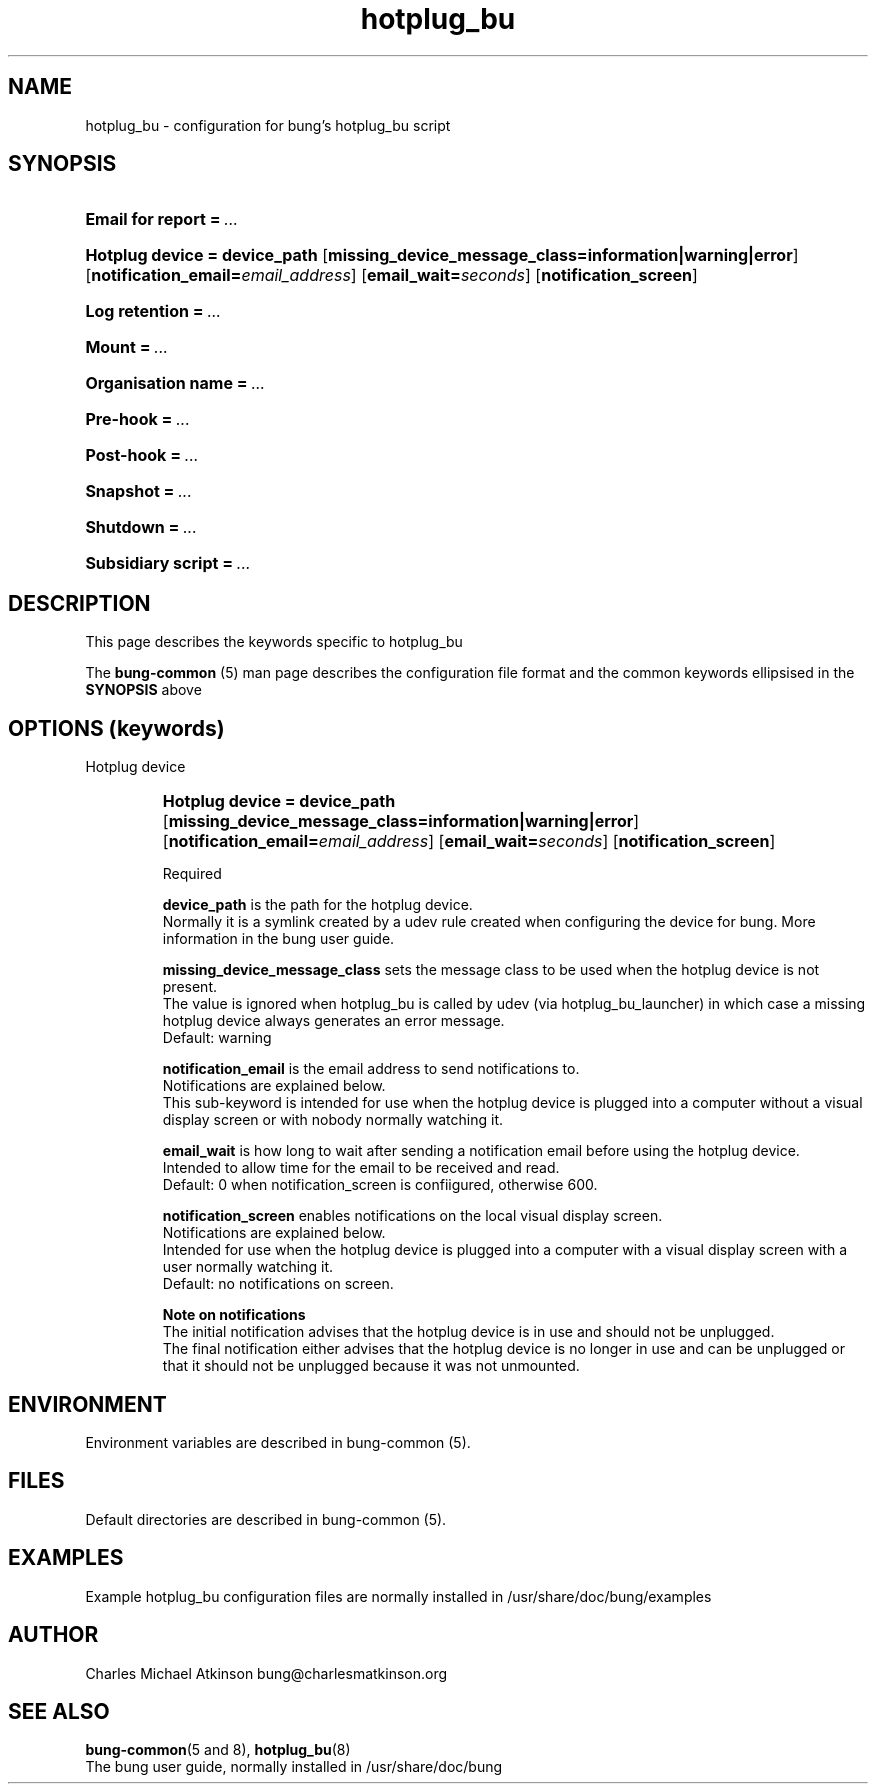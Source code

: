 .ig
Copyright (C) 2023 Charles Michael Atkinson

Permission is granted to make and distribute verbatim copies of this
manual provided the copyright notice and this permission notice are
preserved on all copies.

Permission is granted to copy and distribute modified versions of this
manual under the conditions for verbatim copying, provided that the
entire resulting derived work is distributed under the terms of a
permission notice identical to this one.

Permission is granted to copy and distribute translations of this
manual into another language, under the above conditions for modified
versions, except that this permission notice may be included in
translations approved by the Free Software Foundation instead of in
the original English.
..
.\" No adjustment (ragged right)
.na
.TH hotplug_bu 5 "27 Feb 2023" "Auroville" "Version 3.5.1"
.SH NAME
hotplug_bu \- configuration for bung's hotplug_bu script
.SH SYNOPSIS
.HP
\fBEmail for report\fB\~=\~\fI... 
.HP
\fBHotplug device\~=\~device_path \fR[\fBmissing_device_message_class=information|warning|error\fR] \fR[\fBnotification_email=\fIemail_address\fR] \fR[\fBemail_wait=\fIseconds\fR] \fR[\fBnotification_screen\fR]
.HP
\fBLog retention\fB\~=\~\fI... 
.HP
\fBMount\fB\~=\~\fI... 
.HP
\fBOrganisation name\fB\~=\~\fI... 
.HP
\fBPre-hook\fB\~=\~\fI... 
.HP
\fBPost-hook\fB\~=\~\fI... 
.HP
\fBSnapshot\fB\~=\~\fI... 
.HP
\fBShutdown\fB\~=\~\fI... 
.HP
\fBSubsidiary script\fB\~=\~\fI... 
.HP
.SH DESCRIPTION
This page describes the keywords specific to hotplug_bu
.P
The \fBbung-common\fR (5) man page describes
the configuration file format
and the common keywords ellipsised in the \fBSYNOPSIS\fR above
.SH OPTIONS (keywords)
.TP
Hotplug device
.RS
.HP
.nh
\fBHotplug device\~=\~device_path \fR[\fBmissing_device_message_class=information|warning|error\fR] \fR[\fBnotification_email=\fIemail_address\fR] \fR[\fBemail_wait=\fIseconds\fR] \fR[\fBnotification_screen\fR]
.P
Required
.P
\fBdevice_path\fR is the path for the hotplug device.
.br
Normally it is a symlink created by a udev rule created when configuring
the device for bung.
More information in the bung user guide.
.P
\fBmissing_device_message_class\fR sets the message class to be used when the
hotplug device is not present.
.br
The value is ignored when hotplug_bu is called by udev
(via hotplug_bu_launcher) in which case a missing hotplug device always
generates an error message.
.br
\~\~\~\~Default: warning
.P
\fBnotification_email\fR is the email address to send notifications to.
.br
Notifications are explained below.
.br
This sub-keyword is intended for use when the hotplug device is plugged
into a computer without a visual display screen or with nobody normally
watching it.
.P
\fBemail_wait\fR is how long to wait after sending a notification email before
using the hotplug device.
.br
Intended to allow time for the email to be received and read.
.br
\~\~\~\~Default: 0 when notification_screen is confiigured, otherwise 600.
.P
\fBnotification_screen\fR enables notifications on the local visual display screen.
.br
Notifications are explained below.
.br
Intended for use when the hotplug device is plugged into a computer with a
visual display screen with a user normally watching it.
.br
\~\~\~\~Default: no notifications on screen.
.P
\fBNote on notifications\fR
.br
The initial notification advises that the hotplug device is in use and should
not be unplugged.
.br
The final notification either advises that the hotplug device is no longer in
use and can be unplugged or that it should not be unplugged because
it was not unmounted.
.RE
.
.SH ENVIRONMENT
Environment variables are described in bung-common (5).
.SH FILES
Default directories are described in bung-common (5).
.SH EXAMPLES
Example hotplug_bu configuration files are
normally installed in /usr/share/doc/bung/examples
.SH AUTHOR
Charles Michael Atkinson bung@charlesmatkinson.org
.SH SEE ALSO
\fBbung-common\fR(5 and 8),
\fBhotplug_bu\fR(8)
.br
The bung user guide,
normally installed in /usr/share/doc/bung
